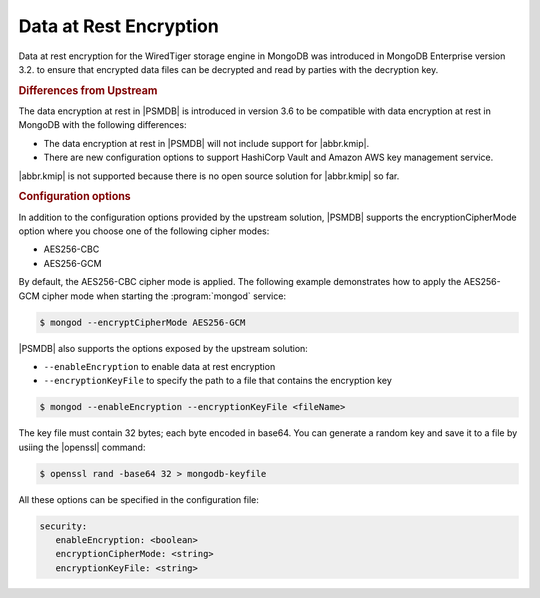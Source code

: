 .. _psmdb.data-at-rest-encryption:

================================================================================
Data at Rest Encryption
================================================================================

Data at rest encryption for the WiredTiger storage engine in |mongodb| was
introduced in |mongodb-enterprise| version 3.2. to ensure that encrypted data
files can be decrypted and read by parties with the decryption key.

.. seealso::

   |mongodb| Documentation: Encryption at Rest
       https://docs.mongodb.com/manual/core/security-encryption-at-rest/#encryption-at-rest

.. rubric:: Differences from Upstream
       
The |feature| in |PSMDB| is introduced in version 3.6 to be compatible with
|feature| in |mongodb| with the following differences:

- The |feature| in |PSMDB| will not include support for |abbr.kmip|.
- There are new configuration options to support |vault| and |amazon-aws| key
  management service.

|abbr.kmip| is not supported because there is no open source solution for
|abbr.kmip| so far.

.. rubric:: Configuration options

In addition to the configuration options provided by the
upstream solution, |PSMDB| supports the encryptionCipherMode option where you
choose one of the following cipher modes:

- |mode.cbc|
- |mode.gcm|

By default, the |mode.cbc| cipher mode is applied. The following example
demonstrates how to apply the |mode.gcm| cipher mode when starting the
:program:`mongod` service:

.. code-block:: bash

   $ mongod --encryptCipherMode AES256-GCM

|PSMDB| also supports the options exposed by the upstream solution: 

- ``--enableEncryption`` to enable data at rest encryption
- ``--encryptionKeyFile`` to specify the path to a file that contains the encryption key

.. code-block:: bash

   $ mongod --enableEncryption --encryptionKeyFile <fileName>
  
The key file must contain 32 bytes; each byte encoded in base64. You can generate a random
key and save it to a file by usiing the |openssl| command:

.. code-block:: bash

   $ openssl rand -base64 32 > mongodb-keyfile

.. seealso::

   |mongodb| Documentation: Configure Encryption
      https://docs.mongodb.com/manual/tutorial/configure-encryption/#local-key-management

All these options can be specified in the configuration file:

.. code-block:: yaml
		
   security:
      enableEncryption: <boolean>
      encryptionCipherMode: <string>
      encryptionKeyFile: <string>

.. seealso::

   |mongodb| Documentation: How to set options in a configuration file
      https://docs.mongodb.com/manual/reference/configuration-options/index.html#configuration-file
  
.. |openssl| replace:: :program:`openssl`
.. |mongodb-enterprise| replace:: MongoDB Enterprise
.. |mongodb| replace:: MongoDB
.. |feature| replace:: data encryption at rest
.. |abbr.kmip| replace:: :abbr:`KMIP (Key Management Interoperability Protocol`
.. |vault| replace:: HashiCorp Vault
.. |amazon-aws| replace:: Amazon AWS
.. |mode.cbc| replace:: AES256-CBC
.. |mode.gcm| replace:: AES256-GCM
